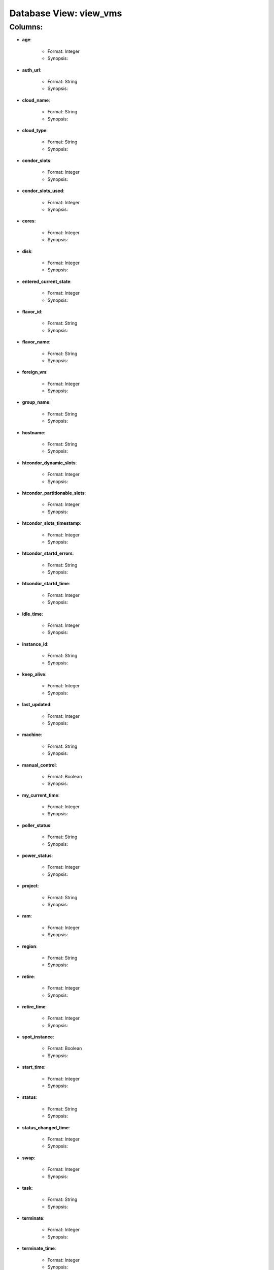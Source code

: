 .. File generated by /opt/cloudscheduler/utilities/schema_doc - DO NOT EDIT
..
.. To modify the contents of this file:
..   1. edit the template file "/opt/cloudscheduler/docs/schema_doc/views/view_vms"
..   2. run the utility "/opt/cloudscheduler/utilities/schema_doc"
..

Database View: view_vms
=======================


Columns:
^^^^^^^^

* **age**:

   * Format: Integer
   * Synopsis:

* **auth_url**:

   * Format: String
   * Synopsis:

* **cloud_name**:

   * Format: String
   * Synopsis:

* **cloud_type**:

   * Format: String
   * Synopsis:

* **condor_slots**:

   * Format: Integer
   * Synopsis:

* **condor_slots_used**:

   * Format: Integer
   * Synopsis:

* **cores**:

   * Format: Integer
   * Synopsis:

* **disk**:

   * Format: Integer
   * Synopsis:

* **entered_current_state**:

   * Format: Integer
   * Synopsis:

* **flavor_id**:

   * Format: String
   * Synopsis:

* **flavor_name**:

   * Format: String
   * Synopsis:

* **foreign_vm**:

   * Format: Integer
   * Synopsis:

* **group_name**:

   * Format: String
   * Synopsis:

* **hostname**:

   * Format: String
   * Synopsis:

* **htcondor_dynamic_slots**:

   * Format: Integer
   * Synopsis:

* **htcondor_partitionable_slots**:

   * Format: Integer
   * Synopsis:

* **htcondor_slots_timestamp**:

   * Format: Integer
   * Synopsis:

* **htcondor_startd_errors**:

   * Format: String
   * Synopsis:

* **htcondor_startd_time**:

   * Format: Integer
   * Synopsis:

* **idle_time**:

   * Format: Integer
   * Synopsis:

* **instance_id**:

   * Format: String
   * Synopsis:

* **keep_alive**:

   * Format: Integer
   * Synopsis:

* **last_updated**:

   * Format: Integer
   * Synopsis:

* **machine**:

   * Format: String
   * Synopsis:

* **manual_control**:

   * Format: Boolean
   * Synopsis:

* **my_current_time**:

   * Format: Integer
   * Synopsis:

* **poller_status**:

   * Format: String
   * Synopsis:

* **power_status**:

   * Format: Integer
   * Synopsis:

* **project**:

   * Format: String
   * Synopsis:

* **ram**:

   * Format: Integer
   * Synopsis:

* **region**:

   * Format: String
   * Synopsis:

* **retire**:

   * Format: Integer
   * Synopsis:

* **retire_time**:

   * Format: Integer
   * Synopsis:

* **spot_instance**:

   * Format: Boolean
   * Synopsis:

* **start_time**:

   * Format: Integer
   * Synopsis:

* **status**:

   * Format: String
   * Synopsis:

* **status_changed_time**:

   * Format: Integer
   * Synopsis:

* **swap**:

   * Format: Integer
   * Synopsis:

* **task**:

   * Format: String
   * Synopsis:

* **terminate**:

   * Format: Integer
   * Synopsis:

* **terminate_time**:

   * Format: Integer
   * Synopsis:

* **updater**:

   * Format: String
   * Synopsis:

* **vm_floating_ips**:

   * Format: String
   * Synopsis:

* **vm_ips**:

   * Format: String
   * Synopsis:

* **vmid**:

   * Format: String
   * Synopsis:

